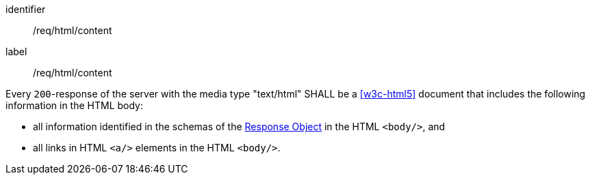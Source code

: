 [[req_html_content]]
[requirement]
====
[%metadata]
identifier:: /req/html/content
label:: /req/html/content

Every `200`-response of the server with the media type "text/html" SHALL be a
<<w3c-html5>> document that includes the following
information in the HTML body:

* all information identified in the schemas of the
link:https://github.com/OAI/OpenAPI-Specification/blob/master/versions/3.0.0.md#responseObject[Response Object]
in the HTML `<body/>`, and
* all links in HTML `<a/>` elements in the HTML `<body/>`.
====
